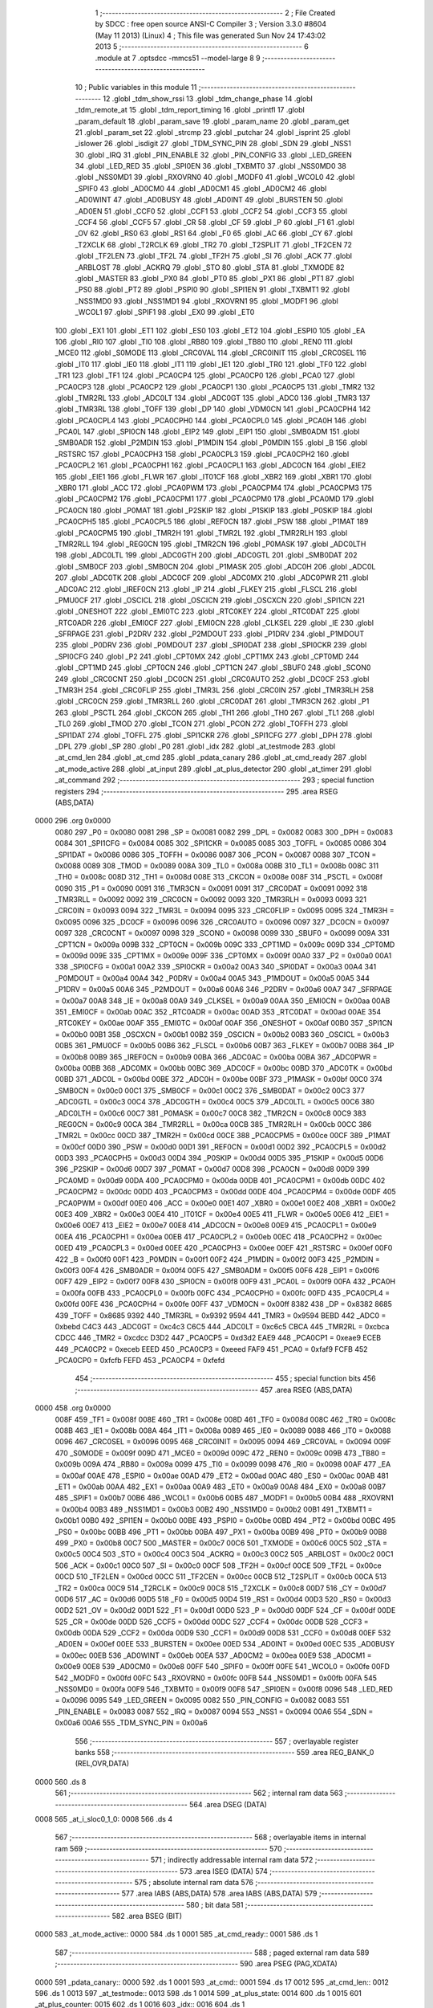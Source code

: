                               1 ;--------------------------------------------------------
                              2 ; File Created by SDCC : free open source ANSI-C Compiler
                              3 ; Version 3.3.0 #8604 (May 11 2013) (Linux)
                              4 ; This file was generated Sun Nov 24 17:43:02 2013
                              5 ;--------------------------------------------------------
                              6 	.module at
                              7 	.optsdcc -mmcs51 --model-large
                              8 	
                              9 ;--------------------------------------------------------
                             10 ; Public variables in this module
                             11 ;--------------------------------------------------------
                             12 	.globl _tdm_show_rssi
                             13 	.globl _tdm_change_phase
                             14 	.globl _tdm_remote_at
                             15 	.globl _tdm_report_timing
                             16 	.globl _printfl
                             17 	.globl _param_default
                             18 	.globl _param_save
                             19 	.globl _param_name
                             20 	.globl _param_get
                             21 	.globl _param_set
                             22 	.globl _strcmp
                             23 	.globl _putchar
                             24 	.globl _isprint
                             25 	.globl _islower
                             26 	.globl _isdigit
                             27 	.globl _TDM_SYNC_PIN
                             28 	.globl _SDN
                             29 	.globl _NSS1
                             30 	.globl _IRQ
                             31 	.globl _PIN_ENABLE
                             32 	.globl _PIN_CONFIG
                             33 	.globl _LED_GREEN
                             34 	.globl _LED_RED
                             35 	.globl _SPI0EN
                             36 	.globl _TXBMT0
                             37 	.globl _NSS0MD0
                             38 	.globl _NSS0MD1
                             39 	.globl _RXOVRN0
                             40 	.globl _MODF0
                             41 	.globl _WCOL0
                             42 	.globl _SPIF0
                             43 	.globl _AD0CM0
                             44 	.globl _AD0CM1
                             45 	.globl _AD0CM2
                             46 	.globl _AD0WINT
                             47 	.globl _AD0BUSY
                             48 	.globl _AD0INT
                             49 	.globl _BURSTEN
                             50 	.globl _AD0EN
                             51 	.globl _CCF0
                             52 	.globl _CCF1
                             53 	.globl _CCF2
                             54 	.globl _CCF3
                             55 	.globl _CCF4
                             56 	.globl _CCF5
                             57 	.globl _CR
                             58 	.globl _CF
                             59 	.globl _P
                             60 	.globl _F1
                             61 	.globl _OV
                             62 	.globl _RS0
                             63 	.globl _RS1
                             64 	.globl _F0
                             65 	.globl _AC
                             66 	.globl _CY
                             67 	.globl _T2XCLK
                             68 	.globl _T2RCLK
                             69 	.globl _TR2
                             70 	.globl _T2SPLIT
                             71 	.globl _TF2CEN
                             72 	.globl _TF2LEN
                             73 	.globl _TF2L
                             74 	.globl _TF2H
                             75 	.globl _SI
                             76 	.globl _ACK
                             77 	.globl _ARBLOST
                             78 	.globl _ACKRQ
                             79 	.globl _STO
                             80 	.globl _STA
                             81 	.globl _TXMODE
                             82 	.globl _MASTER
                             83 	.globl _PX0
                             84 	.globl _PT0
                             85 	.globl _PX1
                             86 	.globl _PT1
                             87 	.globl _PS0
                             88 	.globl _PT2
                             89 	.globl _PSPI0
                             90 	.globl _SPI1EN
                             91 	.globl _TXBMT1
                             92 	.globl _NSS1MD0
                             93 	.globl _NSS1MD1
                             94 	.globl _RXOVRN1
                             95 	.globl _MODF1
                             96 	.globl _WCOL1
                             97 	.globl _SPIF1
                             98 	.globl _EX0
                             99 	.globl _ET0
                            100 	.globl _EX1
                            101 	.globl _ET1
                            102 	.globl _ES0
                            103 	.globl _ET2
                            104 	.globl _ESPI0
                            105 	.globl _EA
                            106 	.globl _RI0
                            107 	.globl _TI0
                            108 	.globl _RB80
                            109 	.globl _TB80
                            110 	.globl _REN0
                            111 	.globl _MCE0
                            112 	.globl _S0MODE
                            113 	.globl _CRC0VAL
                            114 	.globl _CRC0INIT
                            115 	.globl _CRC0SEL
                            116 	.globl _IT0
                            117 	.globl _IE0
                            118 	.globl _IT1
                            119 	.globl _IE1
                            120 	.globl _TR0
                            121 	.globl _TF0
                            122 	.globl _TR1
                            123 	.globl _TF1
                            124 	.globl _PCA0CP4
                            125 	.globl _PCA0CP0
                            126 	.globl _PCA0
                            127 	.globl _PCA0CP3
                            128 	.globl _PCA0CP2
                            129 	.globl _PCA0CP1
                            130 	.globl _PCA0CP5
                            131 	.globl _TMR2
                            132 	.globl _TMR2RL
                            133 	.globl _ADC0LT
                            134 	.globl _ADC0GT
                            135 	.globl _ADC0
                            136 	.globl _TMR3
                            137 	.globl _TMR3RL
                            138 	.globl _TOFF
                            139 	.globl _DP
                            140 	.globl _VDM0CN
                            141 	.globl _PCA0CPH4
                            142 	.globl _PCA0CPL4
                            143 	.globl _PCA0CPH0
                            144 	.globl _PCA0CPL0
                            145 	.globl _PCA0H
                            146 	.globl _PCA0L
                            147 	.globl _SPI0CN
                            148 	.globl _EIP2
                            149 	.globl _EIP1
                            150 	.globl _SMB0ADM
                            151 	.globl _SMB0ADR
                            152 	.globl _P2MDIN
                            153 	.globl _P1MDIN
                            154 	.globl _P0MDIN
                            155 	.globl _B
                            156 	.globl _RSTSRC
                            157 	.globl _PCA0CPH3
                            158 	.globl _PCA0CPL3
                            159 	.globl _PCA0CPH2
                            160 	.globl _PCA0CPL2
                            161 	.globl _PCA0CPH1
                            162 	.globl _PCA0CPL1
                            163 	.globl _ADC0CN
                            164 	.globl _EIE2
                            165 	.globl _EIE1
                            166 	.globl _FLWR
                            167 	.globl _IT01CF
                            168 	.globl _XBR2
                            169 	.globl _XBR1
                            170 	.globl _XBR0
                            171 	.globl _ACC
                            172 	.globl _PCA0PWM
                            173 	.globl _PCA0CPM4
                            174 	.globl _PCA0CPM3
                            175 	.globl _PCA0CPM2
                            176 	.globl _PCA0CPM1
                            177 	.globl _PCA0CPM0
                            178 	.globl _PCA0MD
                            179 	.globl _PCA0CN
                            180 	.globl _P0MAT
                            181 	.globl _P2SKIP
                            182 	.globl _P1SKIP
                            183 	.globl _P0SKIP
                            184 	.globl _PCA0CPH5
                            185 	.globl _PCA0CPL5
                            186 	.globl _REF0CN
                            187 	.globl _PSW
                            188 	.globl _P1MAT
                            189 	.globl _PCA0CPM5
                            190 	.globl _TMR2H
                            191 	.globl _TMR2L
                            192 	.globl _TMR2RLH
                            193 	.globl _TMR2RLL
                            194 	.globl _REG0CN
                            195 	.globl _TMR2CN
                            196 	.globl _P0MASK
                            197 	.globl _ADC0LTH
                            198 	.globl _ADC0LTL
                            199 	.globl _ADC0GTH
                            200 	.globl _ADC0GTL
                            201 	.globl _SMB0DAT
                            202 	.globl _SMB0CF
                            203 	.globl _SMB0CN
                            204 	.globl _P1MASK
                            205 	.globl _ADC0H
                            206 	.globl _ADC0L
                            207 	.globl _ADC0TK
                            208 	.globl _ADC0CF
                            209 	.globl _ADC0MX
                            210 	.globl _ADC0PWR
                            211 	.globl _ADC0AC
                            212 	.globl _IREF0CN
                            213 	.globl _IP
                            214 	.globl _FLKEY
                            215 	.globl _FLSCL
                            216 	.globl _PMU0CF
                            217 	.globl _OSCICL
                            218 	.globl _OSCICN
                            219 	.globl _OSCXCN
                            220 	.globl _SPI1CN
                            221 	.globl _ONESHOT
                            222 	.globl _EMI0TC
                            223 	.globl _RTC0KEY
                            224 	.globl _RTC0DAT
                            225 	.globl _RTC0ADR
                            226 	.globl _EMI0CF
                            227 	.globl _EMI0CN
                            228 	.globl _CLKSEL
                            229 	.globl _IE
                            230 	.globl _SFRPAGE
                            231 	.globl _P2DRV
                            232 	.globl _P2MDOUT
                            233 	.globl _P1DRV
                            234 	.globl _P1MDOUT
                            235 	.globl _P0DRV
                            236 	.globl _P0MDOUT
                            237 	.globl _SPI0DAT
                            238 	.globl _SPI0CKR
                            239 	.globl _SPI0CFG
                            240 	.globl _P2
                            241 	.globl _CPT0MX
                            242 	.globl _CPT1MX
                            243 	.globl _CPT0MD
                            244 	.globl _CPT1MD
                            245 	.globl _CPT0CN
                            246 	.globl _CPT1CN
                            247 	.globl _SBUF0
                            248 	.globl _SCON0
                            249 	.globl _CRC0CNT
                            250 	.globl _DC0CN
                            251 	.globl _CRC0AUTO
                            252 	.globl _DC0CF
                            253 	.globl _TMR3H
                            254 	.globl _CRC0FLIP
                            255 	.globl _TMR3L
                            256 	.globl _CRC0IN
                            257 	.globl _TMR3RLH
                            258 	.globl _CRC0CN
                            259 	.globl _TMR3RLL
                            260 	.globl _CRC0DAT
                            261 	.globl _TMR3CN
                            262 	.globl _P1
                            263 	.globl _PSCTL
                            264 	.globl _CKCON
                            265 	.globl _TH1
                            266 	.globl _TH0
                            267 	.globl _TL1
                            268 	.globl _TL0
                            269 	.globl _TMOD
                            270 	.globl _TCON
                            271 	.globl _PCON
                            272 	.globl _TOFFH
                            273 	.globl _SPI1DAT
                            274 	.globl _TOFFL
                            275 	.globl _SPI1CKR
                            276 	.globl _SPI1CFG
                            277 	.globl _DPH
                            278 	.globl _DPL
                            279 	.globl _SP
                            280 	.globl _P0
                            281 	.globl _idx
                            282 	.globl _at_testmode
                            283 	.globl _at_cmd_len
                            284 	.globl _at_cmd
                            285 	.globl _pdata_canary
                            286 	.globl _at_cmd_ready
                            287 	.globl _at_mode_active
                            288 	.globl _at_input
                            289 	.globl _at_plus_detector
                            290 	.globl _at_timer
                            291 	.globl _at_command
                            292 ;--------------------------------------------------------
                            293 ; special function registers
                            294 ;--------------------------------------------------------
                            295 	.area RSEG    (ABS,DATA)
   0000                     296 	.org 0x0000
                     0080   297 _P0	=	0x0080
                     0081   298 _SP	=	0x0081
                     0082   299 _DPL	=	0x0082
                     0083   300 _DPH	=	0x0083
                     0084   301 _SPI1CFG	=	0x0084
                     0085   302 _SPI1CKR	=	0x0085
                     0085   303 _TOFFL	=	0x0085
                     0086   304 _SPI1DAT	=	0x0086
                     0086   305 _TOFFH	=	0x0086
                     0087   306 _PCON	=	0x0087
                     0088   307 _TCON	=	0x0088
                     0089   308 _TMOD	=	0x0089
                     008A   309 _TL0	=	0x008a
                     008B   310 _TL1	=	0x008b
                     008C   311 _TH0	=	0x008c
                     008D   312 _TH1	=	0x008d
                     008E   313 _CKCON	=	0x008e
                     008F   314 _PSCTL	=	0x008f
                     0090   315 _P1	=	0x0090
                     0091   316 _TMR3CN	=	0x0091
                     0091   317 _CRC0DAT	=	0x0091
                     0092   318 _TMR3RLL	=	0x0092
                     0092   319 _CRC0CN	=	0x0092
                     0093   320 _TMR3RLH	=	0x0093
                     0093   321 _CRC0IN	=	0x0093
                     0094   322 _TMR3L	=	0x0094
                     0095   323 _CRC0FLIP	=	0x0095
                     0095   324 _TMR3H	=	0x0095
                     0096   325 _DC0CF	=	0x0096
                     0096   326 _CRC0AUTO	=	0x0096
                     0097   327 _DC0CN	=	0x0097
                     0097   328 _CRC0CNT	=	0x0097
                     0098   329 _SCON0	=	0x0098
                     0099   330 _SBUF0	=	0x0099
                     009A   331 _CPT1CN	=	0x009a
                     009B   332 _CPT0CN	=	0x009b
                     009C   333 _CPT1MD	=	0x009c
                     009D   334 _CPT0MD	=	0x009d
                     009E   335 _CPT1MX	=	0x009e
                     009F   336 _CPT0MX	=	0x009f
                     00A0   337 _P2	=	0x00a0
                     00A1   338 _SPI0CFG	=	0x00a1
                     00A2   339 _SPI0CKR	=	0x00a2
                     00A3   340 _SPI0DAT	=	0x00a3
                     00A4   341 _P0MDOUT	=	0x00a4
                     00A4   342 _P0DRV	=	0x00a4
                     00A5   343 _P1MDOUT	=	0x00a5
                     00A5   344 _P1DRV	=	0x00a5
                     00A6   345 _P2MDOUT	=	0x00a6
                     00A6   346 _P2DRV	=	0x00a6
                     00A7   347 _SFRPAGE	=	0x00a7
                     00A8   348 _IE	=	0x00a8
                     00A9   349 _CLKSEL	=	0x00a9
                     00AA   350 _EMI0CN	=	0x00aa
                     00AB   351 _EMI0CF	=	0x00ab
                     00AC   352 _RTC0ADR	=	0x00ac
                     00AD   353 _RTC0DAT	=	0x00ad
                     00AE   354 _RTC0KEY	=	0x00ae
                     00AF   355 _EMI0TC	=	0x00af
                     00AF   356 _ONESHOT	=	0x00af
                     00B0   357 _SPI1CN	=	0x00b0
                     00B1   358 _OSCXCN	=	0x00b1
                     00B2   359 _OSCICN	=	0x00b2
                     00B3   360 _OSCICL	=	0x00b3
                     00B5   361 _PMU0CF	=	0x00b5
                     00B6   362 _FLSCL	=	0x00b6
                     00B7   363 _FLKEY	=	0x00b7
                     00B8   364 _IP	=	0x00b8
                     00B9   365 _IREF0CN	=	0x00b9
                     00BA   366 _ADC0AC	=	0x00ba
                     00BA   367 _ADC0PWR	=	0x00ba
                     00BB   368 _ADC0MX	=	0x00bb
                     00BC   369 _ADC0CF	=	0x00bc
                     00BD   370 _ADC0TK	=	0x00bd
                     00BD   371 _ADC0L	=	0x00bd
                     00BE   372 _ADC0H	=	0x00be
                     00BF   373 _P1MASK	=	0x00bf
                     00C0   374 _SMB0CN	=	0x00c0
                     00C1   375 _SMB0CF	=	0x00c1
                     00C2   376 _SMB0DAT	=	0x00c2
                     00C3   377 _ADC0GTL	=	0x00c3
                     00C4   378 _ADC0GTH	=	0x00c4
                     00C5   379 _ADC0LTL	=	0x00c5
                     00C6   380 _ADC0LTH	=	0x00c6
                     00C7   381 _P0MASK	=	0x00c7
                     00C8   382 _TMR2CN	=	0x00c8
                     00C9   383 _REG0CN	=	0x00c9
                     00CA   384 _TMR2RLL	=	0x00ca
                     00CB   385 _TMR2RLH	=	0x00cb
                     00CC   386 _TMR2L	=	0x00cc
                     00CD   387 _TMR2H	=	0x00cd
                     00CE   388 _PCA0CPM5	=	0x00ce
                     00CF   389 _P1MAT	=	0x00cf
                     00D0   390 _PSW	=	0x00d0
                     00D1   391 _REF0CN	=	0x00d1
                     00D2   392 _PCA0CPL5	=	0x00d2
                     00D3   393 _PCA0CPH5	=	0x00d3
                     00D4   394 _P0SKIP	=	0x00d4
                     00D5   395 _P1SKIP	=	0x00d5
                     00D6   396 _P2SKIP	=	0x00d6
                     00D7   397 _P0MAT	=	0x00d7
                     00D8   398 _PCA0CN	=	0x00d8
                     00D9   399 _PCA0MD	=	0x00d9
                     00DA   400 _PCA0CPM0	=	0x00da
                     00DB   401 _PCA0CPM1	=	0x00db
                     00DC   402 _PCA0CPM2	=	0x00dc
                     00DD   403 _PCA0CPM3	=	0x00dd
                     00DE   404 _PCA0CPM4	=	0x00de
                     00DF   405 _PCA0PWM	=	0x00df
                     00E0   406 _ACC	=	0x00e0
                     00E1   407 _XBR0	=	0x00e1
                     00E2   408 _XBR1	=	0x00e2
                     00E3   409 _XBR2	=	0x00e3
                     00E4   410 _IT01CF	=	0x00e4
                     00E5   411 _FLWR	=	0x00e5
                     00E6   412 _EIE1	=	0x00e6
                     00E7   413 _EIE2	=	0x00e7
                     00E8   414 _ADC0CN	=	0x00e8
                     00E9   415 _PCA0CPL1	=	0x00e9
                     00EA   416 _PCA0CPH1	=	0x00ea
                     00EB   417 _PCA0CPL2	=	0x00eb
                     00EC   418 _PCA0CPH2	=	0x00ec
                     00ED   419 _PCA0CPL3	=	0x00ed
                     00EE   420 _PCA0CPH3	=	0x00ee
                     00EF   421 _RSTSRC	=	0x00ef
                     00F0   422 _B	=	0x00f0
                     00F1   423 _P0MDIN	=	0x00f1
                     00F2   424 _P1MDIN	=	0x00f2
                     00F3   425 _P2MDIN	=	0x00f3
                     00F4   426 _SMB0ADR	=	0x00f4
                     00F5   427 _SMB0ADM	=	0x00f5
                     00F6   428 _EIP1	=	0x00f6
                     00F7   429 _EIP2	=	0x00f7
                     00F8   430 _SPI0CN	=	0x00f8
                     00F9   431 _PCA0L	=	0x00f9
                     00FA   432 _PCA0H	=	0x00fa
                     00FB   433 _PCA0CPL0	=	0x00fb
                     00FC   434 _PCA0CPH0	=	0x00fc
                     00FD   435 _PCA0CPL4	=	0x00fd
                     00FE   436 _PCA0CPH4	=	0x00fe
                     00FF   437 _VDM0CN	=	0x00ff
                     8382   438 _DP	=	0x8382
                     8685   439 _TOFF	=	0x8685
                     9392   440 _TMR3RL	=	0x9392
                     9594   441 _TMR3	=	0x9594
                     BEBD   442 _ADC0	=	0xbebd
                     C4C3   443 _ADC0GT	=	0xc4c3
                     C6C5   444 _ADC0LT	=	0xc6c5
                     CBCA   445 _TMR2RL	=	0xcbca
                     CDCC   446 _TMR2	=	0xcdcc
                     D3D2   447 _PCA0CP5	=	0xd3d2
                     EAE9   448 _PCA0CP1	=	0xeae9
                     ECEB   449 _PCA0CP2	=	0xeceb
                     EEED   450 _PCA0CP3	=	0xeeed
                     FAF9   451 _PCA0	=	0xfaf9
                     FCFB   452 _PCA0CP0	=	0xfcfb
                     FEFD   453 _PCA0CP4	=	0xfefd
                            454 ;--------------------------------------------------------
                            455 ; special function bits
                            456 ;--------------------------------------------------------
                            457 	.area RSEG    (ABS,DATA)
   0000                     458 	.org 0x0000
                     008F   459 _TF1	=	0x008f
                     008E   460 _TR1	=	0x008e
                     008D   461 _TF0	=	0x008d
                     008C   462 _TR0	=	0x008c
                     008B   463 _IE1	=	0x008b
                     008A   464 _IT1	=	0x008a
                     0089   465 _IE0	=	0x0089
                     0088   466 _IT0	=	0x0088
                     0096   467 _CRC0SEL	=	0x0096
                     0095   468 _CRC0INIT	=	0x0095
                     0094   469 _CRC0VAL	=	0x0094
                     009F   470 _S0MODE	=	0x009f
                     009D   471 _MCE0	=	0x009d
                     009C   472 _REN0	=	0x009c
                     009B   473 _TB80	=	0x009b
                     009A   474 _RB80	=	0x009a
                     0099   475 _TI0	=	0x0099
                     0098   476 _RI0	=	0x0098
                     00AF   477 _EA	=	0x00af
                     00AE   478 _ESPI0	=	0x00ae
                     00AD   479 _ET2	=	0x00ad
                     00AC   480 _ES0	=	0x00ac
                     00AB   481 _ET1	=	0x00ab
                     00AA   482 _EX1	=	0x00aa
                     00A9   483 _ET0	=	0x00a9
                     00A8   484 _EX0	=	0x00a8
                     00B7   485 _SPIF1	=	0x00b7
                     00B6   486 _WCOL1	=	0x00b6
                     00B5   487 _MODF1	=	0x00b5
                     00B4   488 _RXOVRN1	=	0x00b4
                     00B3   489 _NSS1MD1	=	0x00b3
                     00B2   490 _NSS1MD0	=	0x00b2
                     00B1   491 _TXBMT1	=	0x00b1
                     00B0   492 _SPI1EN	=	0x00b0
                     00BE   493 _PSPI0	=	0x00be
                     00BD   494 _PT2	=	0x00bd
                     00BC   495 _PS0	=	0x00bc
                     00BB   496 _PT1	=	0x00bb
                     00BA   497 _PX1	=	0x00ba
                     00B9   498 _PT0	=	0x00b9
                     00B8   499 _PX0	=	0x00b8
                     00C7   500 _MASTER	=	0x00c7
                     00C6   501 _TXMODE	=	0x00c6
                     00C5   502 _STA	=	0x00c5
                     00C4   503 _STO	=	0x00c4
                     00C3   504 _ACKRQ	=	0x00c3
                     00C2   505 _ARBLOST	=	0x00c2
                     00C1   506 _ACK	=	0x00c1
                     00C0   507 _SI	=	0x00c0
                     00CF   508 _TF2H	=	0x00cf
                     00CE   509 _TF2L	=	0x00ce
                     00CD   510 _TF2LEN	=	0x00cd
                     00CC   511 _TF2CEN	=	0x00cc
                     00CB   512 _T2SPLIT	=	0x00cb
                     00CA   513 _TR2	=	0x00ca
                     00C9   514 _T2RCLK	=	0x00c9
                     00C8   515 _T2XCLK	=	0x00c8
                     00D7   516 _CY	=	0x00d7
                     00D6   517 _AC	=	0x00d6
                     00D5   518 _F0	=	0x00d5
                     00D4   519 _RS1	=	0x00d4
                     00D3   520 _RS0	=	0x00d3
                     00D2   521 _OV	=	0x00d2
                     00D1   522 _F1	=	0x00d1
                     00D0   523 _P	=	0x00d0
                     00DF   524 _CF	=	0x00df
                     00DE   525 _CR	=	0x00de
                     00DD   526 _CCF5	=	0x00dd
                     00DC   527 _CCF4	=	0x00dc
                     00DB   528 _CCF3	=	0x00db
                     00DA   529 _CCF2	=	0x00da
                     00D9   530 _CCF1	=	0x00d9
                     00D8   531 _CCF0	=	0x00d8
                     00EF   532 _AD0EN	=	0x00ef
                     00EE   533 _BURSTEN	=	0x00ee
                     00ED   534 _AD0INT	=	0x00ed
                     00EC   535 _AD0BUSY	=	0x00ec
                     00EB   536 _AD0WINT	=	0x00eb
                     00EA   537 _AD0CM2	=	0x00ea
                     00E9   538 _AD0CM1	=	0x00e9
                     00E8   539 _AD0CM0	=	0x00e8
                     00FF   540 _SPIF0	=	0x00ff
                     00FE   541 _WCOL0	=	0x00fe
                     00FD   542 _MODF0	=	0x00fd
                     00FC   543 _RXOVRN0	=	0x00fc
                     00FB   544 _NSS0MD1	=	0x00fb
                     00FA   545 _NSS0MD0	=	0x00fa
                     00F9   546 _TXBMT0	=	0x00f9
                     00F8   547 _SPI0EN	=	0x00f8
                     0096   548 _LED_RED	=	0x0096
                     0095   549 _LED_GREEN	=	0x0095
                     0082   550 _PIN_CONFIG	=	0x0082
                     0083   551 _PIN_ENABLE	=	0x0083
                     0087   552 _IRQ	=	0x0087
                     0094   553 _NSS1	=	0x0094
                     00A6   554 _SDN	=	0x00a6
                     00A6   555 _TDM_SYNC_PIN	=	0x00a6
                            556 ;--------------------------------------------------------
                            557 ; overlayable register banks
                            558 ;--------------------------------------------------------
                            559 	.area REG_BANK_0	(REL,OVR,DATA)
   0000                     560 	.ds 8
                            561 ;--------------------------------------------------------
                            562 ; internal ram data
                            563 ;--------------------------------------------------------
                            564 	.area DSEG    (DATA)
   0008                     565 _at_i_sloc0_1_0:
   0008                     566 	.ds 4
                            567 ;--------------------------------------------------------
                            568 ; overlayable items in internal ram 
                            569 ;--------------------------------------------------------
                            570 ;--------------------------------------------------------
                            571 ; indirectly addressable internal ram data
                            572 ;--------------------------------------------------------
                            573 	.area ISEG    (DATA)
                            574 ;--------------------------------------------------------
                            575 ; absolute internal ram data
                            576 ;--------------------------------------------------------
                            577 	.area IABS    (ABS,DATA)
                            578 	.area IABS    (ABS,DATA)
                            579 ;--------------------------------------------------------
                            580 ; bit data
                            581 ;--------------------------------------------------------
                            582 	.area BSEG    (BIT)
   0000                     583 _at_mode_active::
   0000                     584 	.ds 1
   0001                     585 _at_cmd_ready::
   0001                     586 	.ds 1
                            587 ;--------------------------------------------------------
                            588 ; paged external ram data
                            589 ;--------------------------------------------------------
                            590 	.area PSEG    (PAG,XDATA)
   0000                     591 _pdata_canary::
   0000                     592 	.ds 1
   0001                     593 _at_cmd::
   0001                     594 	.ds 17
   0012                     595 _at_cmd_len::
   0012                     596 	.ds 1
   0013                     597 _at_testmode::
   0013                     598 	.ds 1
   0014                     599 _at_plus_state:
   0014                     600 	.ds 1
   0015                     601 _at_plus_counter:
   0015                     602 	.ds 1
   0016                     603 _idx::
   0016                     604 	.ds 1
                            605 ;--------------------------------------------------------
                            606 ; external ram data
                            607 ;--------------------------------------------------------
                            608 	.area XSEG    (XDATA)
   00EC                     609 _at_ampersand_x_3_168:
   00EC                     610 	.ds 1
                            611 ;--------------------------------------------------------
                            612 ; absolute external ram data
                            613 ;--------------------------------------------------------
                            614 	.area XABS    (ABS,XDATA)
                            615 ;--------------------------------------------------------
                            616 ; external initialized ram data
                            617 ;--------------------------------------------------------
                            618 	.area XISEG   (XDATA)
                            619 	.area HOME    (CODE)
                            620 	.area GSINIT0 (CODE)
                            621 	.area GSINIT1 (CODE)
                            622 	.area GSINIT2 (CODE)
                            623 	.area GSINIT3 (CODE)
                            624 	.area GSINIT4 (CODE)
                            625 	.area GSINIT5 (CODE)
                            626 	.area GSINIT  (CODE)
                            627 	.area GSFINAL (CODE)
                            628 	.area CSEG    (CODE)
                            629 ;--------------------------------------------------------
                            630 ; global & static initialisations
                            631 ;--------------------------------------------------------
                            632 	.area HOME    (CODE)
                            633 	.area GSINIT  (CODE)
                            634 	.area GSFINAL (CODE)
                            635 	.area GSINIT  (CODE)
                            636 ;	radio/at.c:42: __pdata uint8_t pdata_canary = 0x41;
   04D2 78 00         [12]  637 	mov	r0,#_pdata_canary
   04D4 74 41         [12]  638 	mov	a,#0x41
   04D6 F2            [24]  639 	movx	@r0,a
                            640 ;	radio/at.c:133: static __pdata uint8_t	at_plus_counter = ATP_COUNT_1S;
   04D7 78 15         [12]  641 	mov	r0,#_at_plus_counter
   04D9 74 64         [12]  642 	mov	a,#0x64
   04DB F2            [24]  643 	movx	@r0,a
                            644 ;--------------------------------------------------------
                            645 ; Home
                            646 ;--------------------------------------------------------
                            647 	.area HOME    (CODE)
                            648 	.area HOME    (CODE)
                            649 ;--------------------------------------------------------
                            650 ; code
                            651 ;--------------------------------------------------------
                            652 	.area CSEG    (CODE)
                            653 ;------------------------------------------------------------
                            654 ;Allocation info for local variables in function 'at_input'
                            655 ;------------------------------------------------------------
                            656 ;c                         Allocated to registers r7 
                            657 ;------------------------------------------------------------
                            658 ;	radio/at.c:66: at_input(register uint8_t c)
                            659 ;	-----------------------------------------
                            660 ;	 function at_input
                            661 ;	-----------------------------------------
   04F9                     662 _at_input:
                     0007   663 	ar7 = 0x07
                     0006   664 	ar6 = 0x06
                     0005   665 	ar5 = 0x05
                     0004   666 	ar4 = 0x04
                     0003   667 	ar3 = 0x03
                     0002   668 	ar2 = 0x02
                     0001   669 	ar1 = 0x01
                     0000   670 	ar0 = 0x00
   04F9 AF 82         [24]  671 	mov	r7,dpl
                            672 ;	radio/at.c:69: switch (c) {
   04FB 8F 06         [24]  673 	mov	ar6,r7
   04FD BE 08 02      [24]  674 	cjne	r6,#0x08,00137$
   0500 80 1B         [24]  675 	sjmp	00103$
   0502                     676 00137$:
   0502 BE 0D 02      [24]  677 	cjne	r6,#0x0D,00138$
   0505 80 05         [24]  678 	sjmp	00101$
   0507                     679 00138$:
                            680 ;	radio/at.c:71: case '\r':
   0507 BE 7F 30      [24]  681 	cjne	r6,#0x7F,00106$
   050A 80 11         [24]  682 	sjmp	00103$
   050C                     683 00101$:
                            684 ;	radio/at.c:72: putchar('\n');
   050C 75 82 0A      [24]  685 	mov	dpl,#0x0A
   050F 12 44 D9      [24]  686 	lcall	_putchar
                            687 ;	radio/at.c:73: at_cmd[at_cmd_len] = 0;
   0512 78 12         [12]  688 	mov	r0,#_at_cmd_len
   0514 E2            [24]  689 	movx	a,@r0
   0515 24 01         [12]  690 	add	a,#_at_cmd
   0517 F8            [12]  691 	mov	r0,a
   0518 E4            [12]  692 	clr	a
   0519 F2            [24]  693 	movx	@r0,a
                            694 ;	radio/at.c:74: at_cmd_ready = true;
   051A D2 01         [12]  695 	setb	_at_cmd_ready
                            696 ;	radio/at.c:75: break;
                            697 ;	radio/at.c:80: case '\x7f':
   051C 22            [24]  698 	ret
   051D                     699 00103$:
                            700 ;	radio/at.c:81: if (at_cmd_len > 0) {
   051D 78 12         [12]  701 	mov	r0,#_at_cmd_len
   051F E2            [24]  702 	movx	a,@r0
   0520 60 64         [24]  703 	jz	00112$
                            704 ;	radio/at.c:82: putchar('\b');
   0522 75 82 08      [24]  705 	mov	dpl,#0x08
   0525 12 44 D9      [24]  706 	lcall	_putchar
                            707 ;	radio/at.c:83: putchar(' ');
   0528 75 82 20      [24]  708 	mov	dpl,#0x20
   052B 12 44 D9      [24]  709 	lcall	_putchar
                            710 ;	radio/at.c:84: putchar('\b');
   052E 75 82 08      [24]  711 	mov	dpl,#0x08
   0531 12 44 D9      [24]  712 	lcall	_putchar
                            713 ;	radio/at.c:85: at_cmd_len--;
   0534 78 12         [12]  714 	mov	r0,#_at_cmd_len
   0536 E2            [24]  715 	movx	a,@r0
   0537 14            [12]  716 	dec	a
   0538 F2            [24]  717 	movx	@r0,a
                            718 ;	radio/at.c:87: break;
                            719 ;	radio/at.c:90: default:
   0539 22            [24]  720 	ret
   053A                     721 00106$:
                            722 ;	radio/at.c:91: if (at_cmd_len < AT_CMD_MAXLEN) {
   053A 78 12         [12]  723 	mov	r0,#_at_cmd_len
   053C E2            [24]  724 	movx	a,@r0
   053D B4 10 00      [24]  725 	cjne	a,#0x10,00141$
   0540                     726 00141$:
   0540 50 3E         [24]  727 	jnc	00110$
                            728 ;	radio/at.c:92: if (isprint(c)) {
   0542 8F 82         [24]  729 	mov	dpl,r7
   0544 C0 07         [24]  730 	push	ar7
   0546 C0 06         [24]  731 	push	ar6
   0548 12 62 F9      [24]  732 	lcall	_isprint
   054B E5 82         [12]  733 	mov	a,dpl
   054D D0 06         [24]  734 	pop	ar6
   054F D0 07         [24]  735 	pop	ar7
   0551 60 33         [24]  736 	jz	00112$
                            737 ;	radio/at.c:93: c = toupper(c);
   0553 8F 82         [24]  738 	mov	dpl,r7
   0555 C0 07         [24]  739 	push	ar7
   0557 C0 06         [24]  740 	push	ar6
   0559 12 62 93      [24]  741 	lcall	_islower
   055C E5 82         [12]  742 	mov	a,dpl
   055E D0 06         [24]  743 	pop	ar6
   0560 D0 07         [24]  744 	pop	ar7
   0562 60 05         [24]  745 	jz	00114$
   0564 53 06 DF      [24]  746 	anl	ar6,#0xDF
   0567 80 02         [24]  747 	sjmp	00115$
   0569                     748 00114$:
   0569 8F 06         [24]  749 	mov	ar6,r7
   056B                     750 00115$:
   056B 8E 07         [24]  751 	mov	ar7,r6
                            752 ;	radio/at.c:94: at_cmd[at_cmd_len++] = c;
   056D 78 12         [12]  753 	mov	r0,#_at_cmd_len
   056F E2            [24]  754 	movx	a,@r0
   0570 FE            [12]  755 	mov	r6,a
   0571 78 12         [12]  756 	mov	r0,#_at_cmd_len
   0573 04            [12]  757 	inc	a
   0574 F2            [24]  758 	movx	@r0,a
   0575 EE            [12]  759 	mov	a,r6
   0576 24 01         [12]  760 	add	a,#_at_cmd
   0578 F8            [12]  761 	mov	r0,a
   0579 EF            [12]  762 	mov	a,r7
   057A F2            [24]  763 	movx	@r0,a
                            764 ;	radio/at.c:95: putchar(c);
   057B 8F 82         [24]  765 	mov	dpl,r7
                            766 ;	radio/at.c:97: break;
   057D 02 44 D9      [24]  767 	ljmp	_putchar
   0580                     768 00110$:
                            769 ;	radio/at.c:105: at_mode_active = 0;
   0580 C2 00         [12]  770 	clr	_at_mode_active
                            771 ;	radio/at.c:106: at_cmd_len = 0;
   0582 78 12         [12]  772 	mov	r0,#_at_cmd_len
   0584 E4            [12]  773 	clr	a
   0585 F2            [24]  774 	movx	@r0,a
                            775 ;	radio/at.c:108: }
   0586                     776 00112$:
   0586 22            [24]  777 	ret
                            778 ;------------------------------------------------------------
                            779 ;Allocation info for local variables in function 'at_plus_detector'
                            780 ;------------------------------------------------------------
                            781 ;c                         Allocated to registers r7 
                            782 ;------------------------------------------------------------
                            783 ;	radio/at.c:138: at_plus_detector(register uint8_t c)
                            784 ;	-----------------------------------------
                            785 ;	 function at_plus_detector
                            786 ;	-----------------------------------------
   0587                     787 _at_plus_detector:
   0587 AF 82         [24]  788 	mov	r7,dpl
                            789 ;	radio/at.c:144: if (c != (uint8_t)'+')
   0589 BF 2B 02      [24]  790 	cjne	r7,#0x2B,00118$
   058C 80 04         [24]  791 	sjmp	00102$
   058E                     792 00118$:
                            793 ;	radio/at.c:145: at_plus_state = ATP_WAIT_FOR_IDLE;
   058E 78 14         [12]  794 	mov	r0,#_at_plus_state
   0590 E4            [12]  795 	clr	a
   0591 F2            [24]  796 	movx	@r0,a
   0592                     797 00102$:
                            798 ;	radio/at.c:149: switch (at_plus_state) {
   0592 78 14         [12]  799 	mov	r0,#_at_plus_state
   0594 C3            [12]  800 	clr	c
   0595 E2            [24]  801 	movx	a,@r0
   0596 F5 F0         [12]  802 	mov	b,a
   0598 74 04         [12]  803 	mov	a,#0x04
   059A 95 F0         [12]  804 	subb	a,b
   059C 40 2C         [24]  805 	jc	00106$
   059E 78 14         [12]  806 	mov	r0,#_at_plus_state
   05A0 E2            [24]  807 	movx	a,@r0
   05A1 75 F0 03      [24]  808 	mov	b,#0x03
   05A4 A4            [48]  809 	mul	ab
   05A5 90 05 A9      [24]  810 	mov	dptr,#00120$
   05A8 73            [24]  811 	jmp	@a+dptr
   05A9                     812 00120$:
   05A9 02 05 CE      [24]  813 	ljmp	00107$
   05AC 02 05 B8      [24]  814 	ljmp	00103$
   05AF 02 05 B8      [24]  815 	ljmp	00104$
   05B2 02 05 BF      [24]  816 	ljmp	00105$
   05B5 02 05 CE      [24]  817 	ljmp	00108$
                            818 ;	radio/at.c:151: case ATP_WAIT_FOR_PLUS1:
   05B8                     819 00103$:
                            820 ;	radio/at.c:152: case ATP_WAIT_FOR_PLUS2:
   05B8                     821 00104$:
                            822 ;	radio/at.c:153: at_plus_state++;
   05B8 78 14         [12]  823 	mov	r0,#_at_plus_state
   05BA E2            [24]  824 	movx	a,@r0
   05BB 24 01         [12]  825 	add	a,#0x01
   05BD F2            [24]  826 	movx	@r0,a
                            827 ;	radio/at.c:154: break;
                            828 ;	radio/at.c:156: case ATP_WAIT_FOR_PLUS3:
   05BE 22            [24]  829 	ret
   05BF                     830 00105$:
                            831 ;	radio/at.c:157: at_plus_state = ATP_WAIT_FOR_ENABLE;
   05BF 78 14         [12]  832 	mov	r0,#_at_plus_state
   05C1 74 04         [12]  833 	mov	a,#0x04
   05C3 F2            [24]  834 	movx	@r0,a
                            835 ;	radio/at.c:158: at_plus_counter = ATP_COUNT_1S;
   05C4 78 15         [12]  836 	mov	r0,#_at_plus_counter
   05C6 74 64         [12]  837 	mov	a,#0x64
   05C8 F2            [24]  838 	movx	@r0,a
                            839 ;	radio/at.c:159: break;
                            840 ;	radio/at.c:161: default:
   05C9 22            [24]  841 	ret
   05CA                     842 00106$:
                            843 ;	radio/at.c:162: at_plus_state = ATP_WAIT_FOR_IDLE;
   05CA 78 14         [12]  844 	mov	r0,#_at_plus_state
   05CC E4            [12]  845 	clr	a
   05CD F2            [24]  846 	movx	@r0,a
                            847 ;	radio/at.c:164: case ATP_WAIT_FOR_IDLE:
   05CE                     848 00107$:
                            849 ;	radio/at.c:165: case ATP_WAIT_FOR_ENABLE:
   05CE                     850 00108$:
                            851 ;	radio/at.c:166: at_plus_counter = ATP_COUNT_1S;
   05CE 78 15         [12]  852 	mov	r0,#_at_plus_counter
   05D0 74 64         [12]  853 	mov	a,#0x64
   05D2 F2            [24]  854 	movx	@r0,a
                            855 ;	radio/at.c:168: }
   05D3 22            [24]  856 	ret
                            857 ;------------------------------------------------------------
                            858 ;Allocation info for local variables in function 'at_timer'
                            859 ;------------------------------------------------------------
                            860 ;	radio/at.c:175: at_timer(void)
                            861 ;	-----------------------------------------
                            862 ;	 function at_timer
                            863 ;	-----------------------------------------
   05D4                     864 _at_timer:
                            865 ;	radio/at.c:178: if (at_plus_counter > 0) {
   05D4 78 15         [12]  866 	mov	r0,#_at_plus_counter
   05D6 E2            [24]  867 	movx	a,@r0
   05D7 60 38         [24]  868 	jz	00109$
                            869 ;	radio/at.c:181: if (--at_plus_counter == 0) {
   05D9 78 15         [12]  870 	mov	r0,#_at_plus_counter
   05DB E2            [24]  871 	movx	a,@r0
   05DC 14            [12]  872 	dec	a
   05DD F2            [24]  873 	movx	@r0,a
   05DE 78 15         [12]  874 	mov	r0,#_at_plus_counter
   05E0 E2            [24]  875 	movx	a,@r0
   05E1 70 2E         [24]  876 	jnz	00109$
                            877 ;	radio/at.c:184: switch (at_plus_state) {
   05E3 78 14         [12]  878 	mov	r0,#_at_plus_state
   05E5 E2            [24]  879 	movx	a,@r0
   05E6 60 08         [24]  880 	jz	00101$
   05E8 78 14         [12]  881 	mov	r0,#_at_plus_state
   05EA E2            [24]  882 	movx	a,@r0
                            883 ;	radio/at.c:185: case ATP_WAIT_FOR_IDLE:
   05EB B4 04 23      [24]  884 	cjne	a,#0x04,00109$
   05EE 80 06         [24]  885 	sjmp	00102$
   05F0                     886 00101$:
                            887 ;	radio/at.c:186: at_plus_state = ATP_WAIT_FOR_PLUS1;
   05F0 78 14         [12]  888 	mov	r0,#_at_plus_state
   05F2 74 01         [12]  889 	mov	a,#0x01
   05F4 F2            [24]  890 	movx	@r0,a
                            891 ;	radio/at.c:187: break;
                            892 ;	radio/at.c:189: case ATP_WAIT_FOR_ENABLE:
   05F5 22            [24]  893 	ret
   05F6                     894 00102$:
                            895 ;	radio/at.c:190: at_mode_active = true;
   05F6 D2 00         [12]  896 	setb	_at_mode_active
                            897 ;	radio/at.c:191: at_plus_state = ATP_WAIT_FOR_IDLE;
   05F8 78 14         [12]  898 	mov	r0,#_at_plus_state
   05FA E4            [12]  899 	clr	a
   05FB F2            [24]  900 	movx	@r0,a
                            901 ;	radio/at.c:194: at_cmd[0] = 'A';
   05FC 78 01         [12]  902 	mov	r0,#_at_cmd
   05FE 74 41         [12]  903 	mov	a,#0x41
   0600 F2            [24]  904 	movx	@r0,a
                            905 ;	radio/at.c:195: at_cmd[1] = 'T';
   0601 78 02         [12]  906 	mov	r0,#(_at_cmd + 0x0001)
   0603 74 54         [12]  907 	mov	a,#0x54
   0605 F2            [24]  908 	movx	@r0,a
                            909 ;	radio/at.c:196: at_cmd[2] = '\0';
   0606 78 03         [12]  910 	mov	r0,#(_at_cmd + 0x0002)
   0608 E4            [12]  911 	clr	a
   0609 F2            [24]  912 	movx	@r0,a
                            913 ;	radio/at.c:197: at_cmd_len = 2;
   060A 78 12         [12]  914 	mov	r0,#_at_cmd_len
   060C 74 02         [12]  915 	mov	a,#0x02
   060E F2            [24]  916 	movx	@r0,a
                            917 ;	radio/at.c:198: at_cmd_ready = true;
   060F D2 01         [12]  918 	setb	_at_cmd_ready
                            919 ;	radio/at.c:202: }
   0611                     920 00109$:
   0611 22            [24]  921 	ret
                            922 ;------------------------------------------------------------
                            923 ;Allocation info for local variables in function 'at_command'
                            924 ;------------------------------------------------------------
                            925 ;	radio/at.c:209: at_command(void)
                            926 ;	-----------------------------------------
                            927 ;	 function at_command
                            928 ;	-----------------------------------------
   0612                     929 _at_command:
                            930 ;	radio/at.c:212: if (at_cmd_ready) {
   0612 20 01 01      [24]  931 	jb	_at_cmd_ready,00170$
   0615 22            [24]  932 	ret
   0616                     933 00170$:
                            934 ;	radio/at.c:213: if ((at_cmd_len >= 2) && (at_cmd[0] == 'R') && (at_cmd[1] == 'T')) {
   0616 78 12         [12]  935 	mov	r0,#_at_cmd_len
   0618 E2            [24]  936 	movx	a,@r0
   0619 B4 02 00      [24]  937 	cjne	a,#0x02,00171$
   061C                     938 00171$:
   061C E4            [12]  939 	clr	a
   061D 33            [12]  940 	rlc	a
   061E FF            [12]  941 	mov	r7,a
   061F 70 18         [24]  942 	jnz	00102$
   0621 78 01         [12]  943 	mov	r0,#_at_cmd
   0623 E2            [24]  944 	movx	a,@r0
   0624 FE            [12]  945 	mov	r6,a
   0625 BE 52 11      [24]  946 	cjne	r6,#0x52,00102$
   0628 78 02         [12]  947 	mov	r0,#(_at_cmd + 0x0001)
   062A E2            [24]  948 	movx	a,@r0
   062B FE            [12]  949 	mov	r6,a
   062C BE 54 0A      [24]  950 	cjne	r6,#0x54,00102$
                            951 ;	radio/at.c:216: tdm_remote_at();
   062F 12 4C 66      [24]  952 	lcall	_tdm_remote_at
                            953 ;	radio/at.c:217: at_cmd_len = 0;
   0632 78 12         [12]  954 	mov	r0,#_at_cmd_len
   0634 E4            [12]  955 	clr	a
   0635 F2            [24]  956 	movx	@r0,a
                            957 ;	radio/at.c:218: at_cmd_ready = false;
   0636 C2 01         [12]  958 	clr	_at_cmd_ready
                            959 ;	radio/at.c:219: return;
   0638 22            [24]  960 	ret
   0639                     961 00102$:
                            962 ;	radio/at.c:222: if ((at_cmd_len >= 2) && (at_cmd[0] == 'A') && (at_cmd[1] == 'T')) {
   0639 EF            [12]  963 	mov	a,r7
   063A 70 5C         [24]  964 	jnz	00116$
   063C 78 01         [12]  965 	mov	r0,#_at_cmd
   063E E2            [24]  966 	movx	a,@r0
   063F FF            [12]  967 	mov	r7,a
   0640 BF 41 55      [24]  968 	cjne	r7,#0x41,00116$
   0643 78 02         [12]  969 	mov	r0,#(_at_cmd + 0x0001)
   0645 E2            [24]  970 	movx	a,@r0
   0646 FF            [12]  971 	mov	r7,a
   0647 BF 54 4E      [24]  972 	cjne	r7,#0x54,00116$
                            973 ;	radio/at.c:225: switch (at_cmd[2]) {
   064A 78 03         [12]  974 	mov	r0,#(_at_cmd + 0x0002)
   064C E2            [24]  975 	movx	a,@r0
   064D FF            [12]  976 	mov	r7,a
   064E 60 1E         [24]  977 	jz	00105$
   0650 BF 26 02      [24]  978 	cjne	r7,#0x26,00183$
   0653 80 1E         [24]  979 	sjmp	00106$
   0655                     980 00183$:
   0655 BF 2B 02      [24]  981 	cjne	r7,#0x2B,00184$
   0658 80 1E         [24]  982 	sjmp	00107$
   065A                     983 00184$:
   065A BF 49 02      [24]  984 	cjne	r7,#0x49,00185$
   065D 80 1E         [24]  985 	sjmp	00108$
   065F                     986 00185$:
   065F BF 4F 02      [24]  987 	cjne	r7,#0x4F,00186$
   0662 80 1E         [24]  988 	sjmp	00109$
   0664                     989 00186$:
   0664 BF 53 02      [24]  990 	cjne	r7,#0x53,00187$
   0667 80 22         [24]  991 	sjmp	00110$
   0669                     992 00187$:
                            993 ;	radio/at.c:226: case '\0':		// no command -> OK
   0669 BF 5A 29      [24]  994 	cjne	r7,#0x5A,00113$
   066C 80 22         [24]  995 	sjmp	00111$
   066E                     996 00105$:
                            997 ;	radio/at.c:227: at_ok();
   066E 12 06 9F      [24]  998 	lcall	_at_ok
                            999 ;	radio/at.c:228: break;
                           1000 ;	radio/at.c:229: case '&':
   0671 80 25         [24] 1001 	sjmp	00116$
   0673                    1002 00106$:
                           1003 ;	radio/at.c:230: at_ampersand();
   0673 12 09 50      [24] 1004 	lcall	_at_ampersand
                           1005 ;	radio/at.c:231: break;
                           1006 ;	radio/at.c:232: case '+':
   0676 80 20         [24] 1007 	sjmp	00116$
   0678                    1008 00107$:
                           1009 ;	radio/at.c:233: at_plus();
   0678 12 0A 27      [24] 1010 	lcall	_at_plus
                           1011 ;	radio/at.c:234: break;
                           1012 ;	radio/at.c:235: case 'I':
   067B 80 1B         [24] 1013 	sjmp	00116$
   067D                    1014 00108$:
                           1015 ;	radio/at.c:236: at_i();
   067D 12 07 93      [24] 1016 	lcall	_at_i
                           1017 ;	radio/at.c:237: break;
                           1018 ;	radio/at.c:238: case 'O':		// O -> go online (exit command mode)
   0680 80 16         [24] 1019 	sjmp	00116$
   0682                    1020 00109$:
                           1021 ;	radio/at.c:239: at_plus_counter = ATP_COUNT_1S;
   0682 78 15         [12] 1022 	mov	r0,#_at_plus_counter
   0684 74 64         [12] 1023 	mov	a,#0x64
   0686 F2            [24] 1024 	movx	@r0,a
                           1025 ;	radio/at.c:240: at_mode_active = 0;
   0687 C2 00         [12] 1026 	clr	_at_mode_active
                           1027 ;	radio/at.c:241: break;
                           1028 ;	radio/at.c:242: case 'S':
   0689 80 0D         [24] 1029 	sjmp	00116$
   068B                    1030 00110$:
                           1031 ;	radio/at.c:243: at_s();
   068B 12 08 CE      [24] 1032 	lcall	_at_s
                           1033 ;	radio/at.c:244: break;
                           1034 ;	radio/at.c:246: case 'Z':
   068E 80 08         [24] 1035 	sjmp	00116$
   0690                    1036 00111$:
                           1037 ;	radio/at.c:248: RSTSRC |= (1 << 4);
   0690 43 EF 10      [24] 1038 	orl	_RSTSRC,#0x10
   0693                    1039 00122$:
                           1040 ;	radio/at.c:252: default:
   0693 80 FE         [24] 1041 	sjmp	00122$
   0695                    1042 00113$:
                           1043 ;	radio/at.c:253: at_error();
   0695 12 06 C1      [24] 1044 	lcall	_at_error
                           1045 ;	radio/at.c:254: }
   0698                    1046 00116$:
                           1047 ;	radio/at.c:258: at_cmd_len = 0;
   0698 78 12         [12] 1048 	mov	r0,#_at_cmd_len
   069A E4            [12] 1049 	clr	a
   069B F2            [24] 1050 	movx	@r0,a
                           1051 ;	radio/at.c:259: at_cmd_ready = false;
   069C C2 01         [12] 1052 	clr	_at_cmd_ready
   069E 22            [24] 1053 	ret
                           1054 ;------------------------------------------------------------
                           1055 ;Allocation info for local variables in function 'at_ok'
                           1056 ;------------------------------------------------------------
                           1057 ;	radio/at.c:264: at_ok(void)
                           1058 ;	-----------------------------------------
                           1059 ;	 function at_ok
                           1060 ;	-----------------------------------------
   069F                    1061 _at_ok:
                           1062 ;	radio/at.c:266: printf("%s\n", "OK");
   069F 74 E8         [12] 1063 	mov	a,#__str_1
   06A1 C0 E0         [24] 1064 	push	acc
   06A3 74 65         [12] 1065 	mov	a,#(__str_1 >> 8)
   06A5 C0 E0         [24] 1066 	push	acc
   06A7 74 80         [12] 1067 	mov	a,#0x80
   06A9 C0 E0         [24] 1068 	push	acc
   06AB 74 E4         [12] 1069 	mov	a,#__str_0
   06AD C0 E0         [24] 1070 	push	acc
   06AF 74 65         [12] 1071 	mov	a,#(__str_0 >> 8)
   06B1 C0 E0         [24] 1072 	push	acc
   06B3 74 80         [12] 1073 	mov	a,#0x80
   06B5 C0 E0         [24] 1074 	push	acc
   06B7 12 2D B6      [24] 1075 	lcall	_printfl
   06BA E5 81         [12] 1076 	mov	a,sp
   06BC 24 FA         [12] 1077 	add	a,#0xfa
   06BE F5 81         [12] 1078 	mov	sp,a
   06C0 22            [24] 1079 	ret
                           1080 ;------------------------------------------------------------
                           1081 ;Allocation info for local variables in function 'at_error'
                           1082 ;------------------------------------------------------------
                           1083 ;	radio/at.c:270: at_error(void)
                           1084 ;	-----------------------------------------
                           1085 ;	 function at_error
                           1086 ;	-----------------------------------------
   06C1                    1087 _at_error:
                           1088 ;	radio/at.c:272: printf("%s\n", "ERROR");
   06C1 74 EB         [12] 1089 	mov	a,#__str_2
   06C3 C0 E0         [24] 1090 	push	acc
   06C5 74 65         [12] 1091 	mov	a,#(__str_2 >> 8)
   06C7 C0 E0         [24] 1092 	push	acc
   06C9 74 80         [12] 1093 	mov	a,#0x80
   06CB C0 E0         [24] 1094 	push	acc
   06CD 74 E4         [12] 1095 	mov	a,#__str_0
   06CF C0 E0         [24] 1096 	push	acc
   06D1 74 65         [12] 1097 	mov	a,#(__str_0 >> 8)
   06D3 C0 E0         [24] 1098 	push	acc
   06D5 74 80         [12] 1099 	mov	a,#0x80
   06D7 C0 E0         [24] 1100 	push	acc
   06D9 12 2D B6      [24] 1101 	lcall	_printfl
   06DC E5 81         [12] 1102 	mov	a,sp
   06DE 24 FA         [12] 1103 	add	a,#0xfa
   06E0 F5 81         [12] 1104 	mov	sp,a
   06E2 22            [24] 1105 	ret
                           1106 ;------------------------------------------------------------
                           1107 ;Allocation info for local variables in function 'at_parse_number'
                           1108 ;------------------------------------------------------------
                           1109 ;reg                       Allocated to registers r4 r5 r6 r7 
                           1110 ;c                         Allocated to registers r3 
                           1111 ;sloc0                     Allocated to stack - sp +2
                           1112 ;sloc1                     Allocated to stack - sp -3
                           1113 ;------------------------------------------------------------
                           1114 ;	radio/at.c:278: at_parse_number() __reentrant
                           1115 ;	-----------------------------------------
                           1116 ;	 function at_parse_number
                           1117 ;	-----------------------------------------
   06E3                    1118 _at_parse_number:
   06E3 E5 81         [12] 1119 	mov	a,sp
   06E5 24 04         [12] 1120 	add	a,#0x04
   06E7 F5 81         [12] 1121 	mov	sp,a
                           1122 ;	radio/at.c:283: reg = 0;
   06E9 7C 00         [12] 1123 	mov	r4,#0x00
   06EB 7D 00         [12] 1124 	mov	r5,#0x00
   06ED 7E 00         [12] 1125 	mov	r6,#0x00
   06EF 7F 00         [12] 1126 	mov	r7,#0x00
   06F1                    1127 00104$:
                           1128 ;	radio/at.c:285: c = at_cmd[idx];
   06F1 78 16         [12] 1129 	mov	r0,#_idx
   06F3 E2            [24] 1130 	movx	a,@r0
   06F4 24 01         [12] 1131 	add	a,#_at_cmd
   06F6 F9            [12] 1132 	mov	r1,a
   06F7 E3            [24] 1133 	movx	a,@r1
                           1134 ;	radio/at.c:286: if (!isdigit(c))
   06F8 FB            [12] 1135 	mov	r3,a
   06F9 F5 82         [12] 1136 	mov	dpl,a
   06FB C0 07         [24] 1137 	push	ar7
   06FD C0 06         [24] 1138 	push	ar6
   06FF C0 05         [24] 1139 	push	ar5
   0701 C0 04         [24] 1140 	push	ar4
   0703 C0 03         [24] 1141 	push	ar3
   0705 12 5E 10      [24] 1142 	lcall	_isdigit
   0708 E5 82         [12] 1143 	mov	a,dpl
   070A D0 03         [24] 1144 	pop	ar3
   070C D0 04         [24] 1145 	pop	ar4
   070E D0 05         [24] 1146 	pop	ar5
   0710 D0 06         [24] 1147 	pop	ar6
   0712 D0 07         [24] 1148 	pop	ar7
   0714 60 6D         [24] 1149 	jz	00103$
                           1150 ;	radio/at.c:288: reg = (reg * 10) + (c - '0');
   0716 90 05 D7      [24] 1151 	mov	dptr,#__mullong_PARM_2
   0719 EC            [12] 1152 	mov	a,r4
   071A F0            [24] 1153 	movx	@dptr,a
   071B ED            [12] 1154 	mov	a,r5
   071C A3            [24] 1155 	inc	dptr
   071D F0            [24] 1156 	movx	@dptr,a
   071E EE            [12] 1157 	mov	a,r6
   071F A3            [24] 1158 	inc	dptr
   0720 F0            [24] 1159 	movx	@dptr,a
   0721 EF            [12] 1160 	mov	a,r7
   0722 A3            [24] 1161 	inc	dptr
   0723 F0            [24] 1162 	movx	@dptr,a
   0724 90 00 0A      [24] 1163 	mov	dptr,#(0x0A&0x00ff)
   0727 E4            [12] 1164 	clr	a
   0728 F5 F0         [12] 1165 	mov	b,a
   072A C0 03         [24] 1166 	push	ar3
   072C 12 5F 91      [24] 1167 	lcall	__mullong
   072F AF 82         [24] 1168 	mov	r7,dpl
   0731 AE 83         [24] 1169 	mov	r6,dph
   0733 AD F0         [24] 1170 	mov	r5,b
   0735 FC            [12] 1171 	mov	r4,a
   0736 D0 03         [24] 1172 	pop	ar3
   0738 8B 02         [24] 1173 	mov	ar2,r3
   073A 7B 00         [12] 1174 	mov	r3,#0x00
   073C EA            [12] 1175 	mov	a,r2
   073D 24 D0         [12] 1176 	add	a,#0xD0
   073F FA            [12] 1177 	mov	r2,a
   0740 EB            [12] 1178 	mov	a,r3
   0741 34 FF         [12] 1179 	addc	a,#0xFF
   0743 FB            [12] 1180 	mov	r3,a
   0744 E5 81         [12] 1181 	mov	a,sp
   0746 24 FD         [12] 1182 	add	a,#0xfd
   0748 F8            [12] 1183 	mov	r0,a
   0749 A6 02         [24] 1184 	mov	@r0,ar2
   074B 08            [12] 1185 	inc	r0
   074C A6 03         [24] 1186 	mov	@r0,ar3
   074E EB            [12] 1187 	mov	a,r3
   074F 33            [12] 1188 	rlc	a
   0750 95 E0         [12] 1189 	subb	a,acc
   0752 08            [12] 1190 	inc	r0
   0753 F6            [12] 1191 	mov	@r0,a
   0754 08            [12] 1192 	inc	r0
   0755 F6            [12] 1193 	mov	@r0,a
   0756 E5 81         [12] 1194 	mov	a,sp
   0758 24 FD         [12] 1195 	add	a,#0xfd
   075A F8            [12] 1196 	mov	r0,a
   075B E6            [12] 1197 	mov	a,@r0
   075C 2F            [12] 1198 	add	a,r7
   075D F6            [12] 1199 	mov	@r0,a
   075E 08            [12] 1200 	inc	r0
   075F E6            [12] 1201 	mov	a,@r0
   0760 3E            [12] 1202 	addc	a,r6
   0761 F6            [12] 1203 	mov	@r0,a
   0762 08            [12] 1204 	inc	r0
   0763 E6            [12] 1205 	mov	a,@r0
   0764 3D            [12] 1206 	addc	a,r5
   0765 F6            [12] 1207 	mov	@r0,a
   0766 08            [12] 1208 	inc	r0
   0767 E6            [12] 1209 	mov	a,@r0
   0768 3C            [12] 1210 	addc	a,r4
   0769 F6            [12] 1211 	mov	@r0,a
   076A E5 81         [12] 1212 	mov	a,sp
   076C 24 FD         [12] 1213 	add	a,#0xfd
   076E F8            [12] 1214 	mov	r0,a
   076F 86 04         [24] 1215 	mov	ar4,@r0
   0771 08            [12] 1216 	inc	r0
   0772 86 05         [24] 1217 	mov	ar5,@r0
   0774 08            [12] 1218 	inc	r0
   0775 86 06         [24] 1219 	mov	ar6,@r0
   0777 08            [12] 1220 	inc	r0
   0778 86 07         [24] 1221 	mov	ar7,@r0
                           1222 ;	radio/at.c:289: idx++;
   077A 78 16         [12] 1223 	mov	r0,#_idx
   077C E2            [24] 1224 	movx	a,@r0
   077D 24 01         [12] 1225 	add	a,#0x01
   077F F2            [24] 1226 	movx	@r0,a
   0780 02 06 F1      [24] 1227 	ljmp	00104$
   0783                    1228 00103$:
                           1229 ;	radio/at.c:291: return reg;
   0783 8C 82         [24] 1230 	mov	dpl,r4
   0785 8D 83         [24] 1231 	mov	dph,r5
   0787 8E F0         [24] 1232 	mov	b,r6
   0789 EF            [12] 1233 	mov	a,r7
   078A C8            [12] 1234 	xch	a,r0
   078B E5 81         [12] 1235 	mov	a,sp
   078D 24 FC         [12] 1236 	add	a,#0xFC
   078F F5 81         [12] 1237 	mov	sp,a
   0791 C8            [12] 1238 	xch	a,r0
   0792 22            [24] 1239 	ret
                           1240 ;------------------------------------------------------------
                           1241 ;Allocation info for local variables in function 'at_i'
                           1242 ;------------------------------------------------------------
                           1243 ;sloc0                     Allocated with name '_at_i_sloc0_1_0'
                           1244 ;id                        Allocated with name '_at_i_id_3_157'
                           1245 ;------------------------------------------------------------
                           1246 ;	radio/at.c:295: at_i(void)
                           1247 ;	-----------------------------------------
                           1248 ;	 function at_i
                           1249 ;	-----------------------------------------
   0793                    1250 _at_i:
                           1251 ;	radio/at.c:297: switch (at_cmd[3]) {
   0793 78 04         [12] 1252 	mov	r0,#(_at_cmd + 0x0003)
   0795 E2            [24] 1253 	movx	a,@r0
   0796 FF            [12] 1254 	mov	r7,a
   0797 60 30         [24] 1255 	jz	00102$
   0799 BF 30 02      [24] 1256 	cjne	r7,#0x30,00152$
   079C 80 2B         [24] 1257 	sjmp	00102$
   079E                    1258 00152$:
   079E BF 31 02      [24] 1259 	cjne	r7,#0x31,00153$
   07A1 80 48         [24] 1260 	sjmp	00103$
   07A3                    1261 00153$:
   07A3 BF 32 02      [24] 1262 	cjne	r7,#0x32,00154$
   07A6 80 65         [24] 1263 	sjmp	00104$
   07A8                    1264 00154$:
   07A8 BF 33 03      [24] 1265 	cjne	r7,#0x33,00155$
   07AB 02 08 2A      [24] 1266 	ljmp	00105$
   07AE                    1267 00155$:
   07AE BF 34 03      [24] 1268 	cjne	r7,#0x34,00156$
   07B1 02 08 4A      [24] 1269 	ljmp	00106$
   07B4                    1270 00156$:
   07B4 BF 35 03      [24] 1271 	cjne	r7,#0x35,00157$
   07B7 02 08 6A      [24] 1272 	ljmp	00126$
   07BA                    1273 00157$:
   07BA BF 36 03      [24] 1274 	cjne	r7,#0x36,00158$
   07BD 02 08 C5      [24] 1275 	ljmp	00109$
   07C0                    1276 00158$:
   07C0 BF 37 03      [24] 1277 	cjne	r7,#0x37,00159$
   07C3 02 08 C8      [24] 1278 	ljmp	00110$
   07C6                    1279 00159$:
   07C6 02 08 CB      [24] 1280 	ljmp	00111$
                           1281 ;	radio/at.c:299: case '0':
   07C9                    1282 00102$:
                           1283 ;	radio/at.c:300: printf("%s\n", g_banner_string);
   07C9 74 49         [12] 1284 	mov	a,#_g_banner_string
   07CB C0 E0         [24] 1285 	push	acc
   07CD 74 C8         [12] 1286 	mov	a,#(_g_banner_string >> 8)
   07CF C0 E0         [24] 1287 	push	acc
   07D1 74 80         [12] 1288 	mov	a,#0x80
   07D3 C0 E0         [24] 1289 	push	acc
   07D5 74 E4         [12] 1290 	mov	a,#__str_0
   07D7 C0 E0         [24] 1291 	push	acc
   07D9 74 65         [12] 1292 	mov	a,#(__str_0 >> 8)
   07DB C0 E0         [24] 1293 	push	acc
   07DD 74 80         [12] 1294 	mov	a,#0x80
   07DF C0 E0         [24] 1295 	push	acc
   07E1 12 2D B6      [24] 1296 	lcall	_printfl
   07E4 E5 81         [12] 1297 	mov	a,sp
   07E6 24 FA         [12] 1298 	add	a,#0xfa
   07E8 F5 81         [12] 1299 	mov	sp,a
                           1300 ;	radio/at.c:301: return;
   07EA 22            [24] 1301 	ret
                           1302 ;	radio/at.c:302: case '1':
   07EB                    1303 00103$:
                           1304 ;	radio/at.c:303: printf("%s\n", g_version_string);
   07EB 74 5B         [12] 1305 	mov	a,#_g_version_string
   07ED C0 E0         [24] 1306 	push	acc
   07EF 74 C8         [12] 1307 	mov	a,#(_g_version_string >> 8)
   07F1 C0 E0         [24] 1308 	push	acc
   07F3 74 80         [12] 1309 	mov	a,#0x80
   07F5 C0 E0         [24] 1310 	push	acc
   07F7 74 E4         [12] 1311 	mov	a,#__str_0
   07F9 C0 E0         [24] 1312 	push	acc
   07FB 74 65         [12] 1313 	mov	a,#(__str_0 >> 8)
   07FD C0 E0         [24] 1314 	push	acc
   07FF 74 80         [12] 1315 	mov	a,#0x80
   0801 C0 E0         [24] 1316 	push	acc
   0803 12 2D B6      [24] 1317 	lcall	_printfl
   0806 E5 81         [12] 1318 	mov	a,sp
   0808 24 FA         [12] 1319 	add	a,#0xfa
   080A F5 81         [12] 1320 	mov	sp,a
                           1321 ;	radio/at.c:304: return;
   080C 22            [24] 1322 	ret
                           1323 ;	radio/at.c:305: case '2':
   080D                    1324 00104$:
                           1325 ;	radio/at.c:306: printf("%u\n", BOARD_ID);
   080D 74 4E         [12] 1326 	mov	a,#0x4E
   080F C0 E0         [24] 1327 	push	acc
   0811 E4            [12] 1328 	clr	a
   0812 C0 E0         [24] 1329 	push	acc
   0814 74 F1         [12] 1330 	mov	a,#__str_3
   0816 C0 E0         [24] 1331 	push	acc
   0818 74 65         [12] 1332 	mov	a,#(__str_3 >> 8)
   081A C0 E0         [24] 1333 	push	acc
   081C 74 80         [12] 1334 	mov	a,#0x80
   081E C0 E0         [24] 1335 	push	acc
   0820 12 2D B6      [24] 1336 	lcall	_printfl
   0823 E5 81         [12] 1337 	mov	a,sp
   0825 24 FB         [12] 1338 	add	a,#0xfb
   0827 F5 81         [12] 1339 	mov	sp,a
                           1340 ;	radio/at.c:307: break;
   0829 22            [24] 1341 	ret
                           1342 ;	radio/at.c:308: case '3':
   082A                    1343 00105$:
                           1344 ;	radio/at.c:309: printf("%u\n", g_board_frequency);
   082A 78 32         [12] 1345 	mov	r0,#_g_board_frequency
   082C E2            [24] 1346 	movx	a,@r0
   082D FE            [12] 1347 	mov	r6,a
   082E 7F 00         [12] 1348 	mov	r7,#0x00
   0830 C0 06         [24] 1349 	push	ar6
   0832 C0 07         [24] 1350 	push	ar7
   0834 74 F1         [12] 1351 	mov	a,#__str_3
   0836 C0 E0         [24] 1352 	push	acc
   0838 74 65         [12] 1353 	mov	a,#(__str_3 >> 8)
   083A C0 E0         [24] 1354 	push	acc
   083C 74 80         [12] 1355 	mov	a,#0x80
   083E C0 E0         [24] 1356 	push	acc
   0840 12 2D B6      [24] 1357 	lcall	_printfl
   0843 E5 81         [12] 1358 	mov	a,sp
   0845 24 FB         [12] 1359 	add	a,#0xfb
   0847 F5 81         [12] 1360 	mov	sp,a
                           1361 ;	radio/at.c:310: break;
   0849 22            [24] 1362 	ret
                           1363 ;	radio/at.c:311: case '4':
   084A                    1364 00106$:
                           1365 ;	radio/at.c:312: printf("%u\n", g_board_bl_version);
   084A 78 33         [12] 1366 	mov	r0,#_g_board_bl_version
   084C E2            [24] 1367 	movx	a,@r0
   084D FE            [12] 1368 	mov	r6,a
   084E 7F 00         [12] 1369 	mov	r7,#0x00
   0850 C0 06         [24] 1370 	push	ar6
   0852 C0 07         [24] 1371 	push	ar7
   0854 74 F1         [12] 1372 	mov	a,#__str_3
   0856 C0 E0         [24] 1373 	push	acc
   0858 74 65         [12] 1374 	mov	a,#(__str_3 >> 8)
   085A C0 E0         [24] 1375 	push	acc
   085C 74 80         [12] 1376 	mov	a,#0x80
   085E C0 E0         [24] 1377 	push	acc
   0860 12 2D B6      [24] 1378 	lcall	_printfl
   0863 E5 81         [12] 1379 	mov	a,sp
   0865 24 FB         [12] 1380 	add	a,#0xfb
   0867 F5 81         [12] 1381 	mov	sp,a
                           1382 ;	radio/at.c:313: return;
                           1383 ;	radio/at.c:317: for (id = 0; id < PARAM_MAX; id++) {
   0869 22            [24] 1384 	ret
   086A                    1385 00126$:
   086A 7F 00         [12] 1386 	mov	r7,#0x00
   086C                    1387 00113$:
                           1388 ;	radio/at.c:318: printf("S%u: %s=%lu\n", 
   086C 8F 82         [24] 1389 	mov	dpl,r7
   086E C0 07         [24] 1390 	push	ar7
   0870 12 27 64      [24] 1391 	lcall	_param_get
   0873 85 82 08      [24] 1392 	mov	_at_i_sloc0_1_0,dpl
   0876 85 83 09      [24] 1393 	mov	(_at_i_sloc0_1_0 + 1),dph
   0879 85 F0 0A      [24] 1394 	mov	(_at_i_sloc0_1_0 + 2),b
   087C F5 0B         [12] 1395 	mov	(_at_i_sloc0_1_0 + 3),a
   087E D0 07         [24] 1396 	pop	ar7
   0880 8F 82         [24] 1397 	mov	dpl,r7
   0882 C0 07         [24] 1398 	push	ar7
   0884 12 2A 43      [24] 1399 	lcall	_param_name
   0887 AA 82         [24] 1400 	mov	r2,dpl
   0889 AD 83         [24] 1401 	mov	r5,dph
   088B AE F0         [24] 1402 	mov	r6,b
   088D D0 07         [24] 1403 	pop	ar7
   088F 8F 03         [24] 1404 	mov	ar3,r7
   0891 7C 00         [12] 1405 	mov	r4,#0x00
   0893 C0 07         [24] 1406 	push	ar7
   0895 C0 08         [24] 1407 	push	_at_i_sloc0_1_0
   0897 C0 09         [24] 1408 	push	(_at_i_sloc0_1_0 + 1)
   0899 C0 0A         [24] 1409 	push	(_at_i_sloc0_1_0 + 2)
   089B C0 0B         [24] 1410 	push	(_at_i_sloc0_1_0 + 3)
   089D C0 02         [24] 1411 	push	ar2
   089F C0 05         [24] 1412 	push	ar5
   08A1 C0 06         [24] 1413 	push	ar6
   08A3 C0 03         [24] 1414 	push	ar3
   08A5 C0 04         [24] 1415 	push	ar4
   08A7 74 F5         [12] 1416 	mov	a,#__str_4
   08A9 C0 E0         [24] 1417 	push	acc
   08AB 74 65         [12] 1418 	mov	a,#(__str_4 >> 8)
   08AD C0 E0         [24] 1419 	push	acc
   08AF 74 80         [12] 1420 	mov	a,#0x80
   08B1 C0 E0         [24] 1421 	push	acc
   08B3 12 2D B6      [24] 1422 	lcall	_printfl
   08B6 E5 81         [12] 1423 	mov	a,sp
   08B8 24 F4         [12] 1424 	add	a,#0xf4
   08BA F5 81         [12] 1425 	mov	sp,a
   08BC D0 07         [24] 1426 	pop	ar7
                           1427 ;	radio/at.c:317: for (id = 0; id < PARAM_MAX; id++) {
   08BE 0F            [12] 1428 	inc	r7
   08BF BF 0F 00      [24] 1429 	cjne	r7,#0x0F,00160$
   08C2                    1430 00160$:
   08C2 40 A8         [24] 1431 	jc	00113$
                           1432 ;	radio/at.c:323: return;
                           1433 ;	radio/at.c:325: case '6':
   08C4 22            [24] 1434 	ret
   08C5                    1435 00109$:
                           1436 ;	radio/at.c:326: tdm_report_timing();
                           1437 ;	radio/at.c:327: return;
                           1438 ;	radio/at.c:328: case '7':
   08C5 02 55 9E      [24] 1439 	ljmp	_tdm_report_timing
   08C8                    1440 00110$:
                           1441 ;	radio/at.c:329: tdm_show_rssi();
                           1442 ;	radio/at.c:330: return;
                           1443 ;	radio/at.c:331: default:
   08C8 02 45 88      [24] 1444 	ljmp	_tdm_show_rssi
   08CB                    1445 00111$:
                           1446 ;	radio/at.c:332: at_error();
                           1447 ;	radio/at.c:333: return;
                           1448 ;	radio/at.c:334: }
   08CB 02 06 C1      [24] 1449 	ljmp	_at_error
                           1450 ;------------------------------------------------------------
                           1451 ;Allocation info for local variables in function 'at_s'
                           1452 ;------------------------------------------------------------
                           1453 ;	radio/at.c:338: at_s(void)
                           1454 ;	-----------------------------------------
                           1455 ;	 function at_s
                           1456 ;	-----------------------------------------
   08CE                    1457 _at_s:
                           1458 ;	radio/at.c:344: idx = 3;
   08CE 78 16         [12] 1459 	mov	r0,#_idx
   08D0 74 03         [12] 1460 	mov	a,#0x03
   08D2 F2            [24] 1461 	movx	@r0,a
                           1462 ;	radio/at.c:345: sreg = at_parse_number();
   08D3 12 06 E3      [24] 1463 	lcall	_at_parse_number
   08D6 AC 82         [24] 1464 	mov	r4,dpl
   08D8 AD 83         [24] 1465 	mov	r5,dph
   08DA AE F0         [24] 1466 	mov	r6,b
   08DC FF            [12] 1467 	mov	r7,a
                           1468 ;	radio/at.c:347: if (sreg >= PARAM_MAX) {
   08DD BC 0F 00      [24] 1469 	cjne	r4,#0x0F,00127$
   08E0                    1470 00127$:
   08E0 40 03         [24] 1471 	jc	00102$
                           1472 ;	radio/at.c:348: at_error();
                           1473 ;	radio/at.c:349: return;
   08E2 02 06 C1      [24] 1474 	ljmp	_at_error
   08E5                    1475 00102$:
                           1476 ;	radio/at.c:352: switch (at_cmd[idx]) {
   08E5 78 16         [12] 1477 	mov	r0,#_idx
   08E7 E2            [24] 1478 	movx	a,@r0
   08E8 24 01         [12] 1479 	add	a,#_at_cmd
   08EA F9            [12] 1480 	mov	r1,a
   08EB E3            [24] 1481 	movx	a,@r1
   08EC FF            [12] 1482 	mov	r7,a
   08ED BF 3D 02      [24] 1483 	cjne	r7,#0x3D,00129$
   08F0 80 2D         [24] 1484 	sjmp	00104$
   08F2                    1485 00129$:
   08F2 BF 3F 58      [24] 1486 	cjne	r7,#0x3F,00109$
                           1487 ;	radio/at.c:354: val = param_get(sreg);
   08F5 8C 82         [24] 1488 	mov	dpl,r4
   08F7 12 27 64      [24] 1489 	lcall	_param_get
   08FA AB 82         [24] 1490 	mov	r3,dpl
   08FC AD 83         [24] 1491 	mov	r5,dph
   08FE AE F0         [24] 1492 	mov	r6,b
   0900 FF            [12] 1493 	mov	r7,a
                           1494 ;	radio/at.c:355: printf("%lu\n", val);
   0901 C0 03         [24] 1495 	push	ar3
   0903 C0 05         [24] 1496 	push	ar5
   0905 C0 06         [24] 1497 	push	ar6
   0907 C0 07         [24] 1498 	push	ar7
   0909 74 02         [12] 1499 	mov	a,#__str_5
   090B C0 E0         [24] 1500 	push	acc
   090D 74 66         [12] 1501 	mov	a,#(__str_5 >> 8)
   090F C0 E0         [24] 1502 	push	acc
   0911 74 80         [12] 1503 	mov	a,#0x80
   0913 C0 E0         [24] 1504 	push	acc
   0915 12 2D B6      [24] 1505 	lcall	_printfl
   0918 E5 81         [12] 1506 	mov	a,sp
   091A 24 F9         [12] 1507 	add	a,#0xf9
   091C F5 81         [12] 1508 	mov	sp,a
                           1509 ;	radio/at.c:356: return;
                           1510 ;	radio/at.c:358: case '=':
   091E 22            [24] 1511 	ret
   091F                    1512 00104$:
                           1513 ;	radio/at.c:359: if (sreg > 0) {
   091F EC            [12] 1514 	mov	a,r4
   0920 60 2B         [24] 1515 	jz	00109$
                           1516 ;	radio/at.c:360: idx++;
   0922 78 16         [12] 1517 	mov	r0,#_idx
   0924 E2            [24] 1518 	movx	a,@r0
   0925 24 01         [12] 1519 	add	a,#0x01
   0927 F2            [24] 1520 	movx	@r0,a
                           1521 ;	radio/at.c:361: val = at_parse_number();
   0928 C0 04         [24] 1522 	push	ar4
   092A 12 06 E3      [24] 1523 	lcall	_at_parse_number
   092D AB 82         [24] 1524 	mov	r3,dpl
   092F AD 83         [24] 1525 	mov	r5,dph
   0931 AE F0         [24] 1526 	mov	r6,b
   0933 FF            [12] 1527 	mov	r7,a
   0934 D0 04         [24] 1528 	pop	ar4
                           1529 ;	radio/at.c:362: if (param_set(sreg, val)) {
   0936 78 69         [12] 1530 	mov	r0,#_param_set_PARM_2
   0938 EB            [12] 1531 	mov	a,r3
   0939 F2            [24] 1532 	movx	@r0,a
   093A 08            [12] 1533 	inc	r0
   093B ED            [12] 1534 	mov	a,r5
   093C F2            [24] 1535 	movx	@r0,a
   093D 08            [12] 1536 	inc	r0
   093E EE            [12] 1537 	mov	a,r6
   093F F2            [24] 1538 	movx	@r0,a
   0940 08            [12] 1539 	inc	r0
   0941 EF            [12] 1540 	mov	a,r7
   0942 F2            [24] 1541 	movx	@r0,a
   0943 8C 82         [24] 1542 	mov	dpl,r4
   0945 12 25 C1      [24] 1543 	lcall	_param_set
   0948 50 03         [24] 1544 	jnc	00109$
                           1545 ;	radio/at.c:363: at_ok();
                           1546 ;	radio/at.c:364: return;
                           1547 ;	radio/at.c:368: }
   094A 02 06 9F      [24] 1548 	ljmp	_at_ok
   094D                    1549 00109$:
                           1550 ;	radio/at.c:369: at_error();
   094D 02 06 C1      [24] 1551 	ljmp	_at_error
                           1552 ;------------------------------------------------------------
                           1553 ;Allocation info for local variables in function 'at_ampersand'
                           1554 ;------------------------------------------------------------
                           1555 ;x                         Allocated with name '_at_ampersand_x_3_168'
                           1556 ;------------------------------------------------------------
                           1557 ;	radio/at.c:373: at_ampersand(void)
                           1558 ;	-----------------------------------------
                           1559 ;	 function at_ampersand
                           1560 ;	-----------------------------------------
   0950                    1561 _at_ampersand:
                           1562 ;	radio/at.c:375: switch (at_cmd[3]) {
   0950 78 04         [12] 1563 	mov	r0,#(_at_cmd + 0x0003)
   0952 E2            [24] 1564 	movx	a,@r0
   0953 FF            [12] 1565 	mov	r7,a
   0954 BF 46 02      [24] 1566 	cjne	r7,#0x46,00154$
   0957 80 17         [24] 1567 	sjmp	00101$
   0959                    1568 00154$:
   0959 BF 50 02      [24] 1569 	cjne	r7,#0x50,00155$
   095C 80 4D         [24] 1570 	sjmp	00107$
   095E                    1571 00155$:
   095E BF 54 02      [24] 1572 	cjne	r7,#0x54,00156$
   0961 80 4B         [24] 1573 	sjmp	00108$
   0963                    1574 00156$:
   0963 BF 55 02      [24] 1575 	cjne	r7,#0x55,00157$
   0966 80 14         [24] 1576 	sjmp	00103$
   0968                    1577 00157$:
   0968 BF 57 02      [24] 1578 	cjne	r7,#0x57,00158$
   096B 80 09         [24] 1579 	sjmp	00102$
   096D                    1580 00158$:
   096D 02 0A 24      [24] 1581 	ljmp	00118$
                           1582 ;	radio/at.c:376: case 'F':
   0970                    1583 00101$:
                           1584 ;	radio/at.c:377: param_default();
   0970 12 29 A9      [24] 1585 	lcall	_param_default
                           1586 ;	radio/at.c:378: at_ok();
                           1587 ;	radio/at.c:379: break;
   0973 02 06 9F      [24] 1588 	ljmp	_at_ok
                           1589 ;	radio/at.c:380: case 'W':
   0976                    1590 00102$:
                           1591 ;	radio/at.c:381: param_save();
   0976 12 29 00      [24] 1592 	lcall	_param_save
                           1593 ;	radio/at.c:382: at_ok();
                           1594 ;	radio/at.c:383: break;
   0979 02 06 9F      [24] 1595 	ljmp	_at_ok
                           1596 ;	radio/at.c:385: case 'U':
   097C                    1597 00103$:
                           1598 ;	radio/at.c:386: if (!strcmp(at_cmd + 4, "PDATE")) {
   097C 90 05 CD      [24] 1599 	mov	dptr,#_strcmp_PARM_2
   097F 74 07         [12] 1600 	mov	a,#__str_6
   0981 F0            [24] 1601 	movx	@dptr,a
   0982 74 66         [12] 1602 	mov	a,#(__str_6 >> 8)
   0984 A3            [24] 1603 	inc	dptr
   0985 F0            [24] 1604 	movx	@dptr,a
   0986 74 80         [12] 1605 	mov	a,#0x80
   0988 A3            [24] 1606 	inc	dptr
   0989 F0            [24] 1607 	movx	@dptr,a
   098A 90 00 05      [24] 1608 	mov	dptr,#(_at_cmd + 0x0004)
   098D 75 F0 60      [24] 1609 	mov	b,#0x60
   0990 12 5E 94      [24] 1610 	lcall	_strcmp
   0993 E5 82         [12] 1611 	mov	a,dpl
   0995 85 83 F0      [24] 1612 	mov	b,dph
   0998 45 F0         [12] 1613 	orl	a,b
   099A 70 0C         [24] 1614 	jnz	00106$
                           1615 ;	radio/at.c:388: volatile char x = *(__code volatile char *)0xfc00;
   099C 90 FC 00      [24] 1616 	mov	dptr,#0xFC00
   099F E4            [12] 1617 	clr	a
   09A0 93            [24] 1618 	movc	a,@a+dptr
   09A1 FF            [12] 1619 	mov	r7,a
   09A2 90 00 EC      [24] 1620 	mov	dptr,#_at_ampersand_x_3_168
   09A5 F0            [24] 1621 	movx	@dptr,a
   09A6                    1622 00121$:
   09A6 80 FE         [24] 1623 	sjmp	00121$
   09A8                    1624 00106$:
                           1625 ;	radio/at.c:392: at_error();
                           1626 ;	radio/at.c:393: break;
   09A8 02 06 C1      [24] 1627 	ljmp	_at_error
                           1628 ;	radio/at.c:395: case 'P':
   09AB                    1629 00107$:
                           1630 ;	radio/at.c:396: tdm_change_phase();
                           1631 ;	radio/at.c:397: break;
   09AB 02 4A 66      [24] 1632 	ljmp	_tdm_change_phase
                           1633 ;	radio/at.c:399: case 'T':
   09AE                    1634 00108$:
                           1635 ;	radio/at.c:401: if (!strcmp(at_cmd + 4, "")) {
   09AE 90 05 CD      [24] 1636 	mov	dptr,#_strcmp_PARM_2
   09B1 74 0D         [12] 1637 	mov	a,#__str_7
   09B3 F0            [24] 1638 	movx	@dptr,a
   09B4 74 66         [12] 1639 	mov	a,#(__str_7 >> 8)
   09B6 A3            [24] 1640 	inc	dptr
   09B7 F0            [24] 1641 	movx	@dptr,a
   09B8 74 80         [12] 1642 	mov	a,#0x80
   09BA A3            [24] 1643 	inc	dptr
   09BB F0            [24] 1644 	movx	@dptr,a
   09BC 90 00 05      [24] 1645 	mov	dptr,#(_at_cmd + 0x0004)
   09BF 75 F0 60      [24] 1646 	mov	b,#0x60
   09C2 12 5E 94      [24] 1647 	lcall	_strcmp
   09C5 E5 82         [12] 1648 	mov	a,dpl
   09C7 85 83 F0      [24] 1649 	mov	b,dph
   09CA 45 F0         [12] 1650 	orl	a,b
   09CC 70 05         [24] 1651 	jnz	00116$
                           1652 ;	radio/at.c:403: at_testmode = 0;
   09CE 78 13         [12] 1653 	mov	r0,#_at_testmode
   09D0 E4            [12] 1654 	clr	a
   09D1 F2            [24] 1655 	movx	@r0,a
   09D2 22            [24] 1656 	ret
   09D3                    1657 00116$:
                           1658 ;	radio/at.c:404: } else if (!strcmp(at_cmd + 4, "=RSSI")) {
   09D3 90 05 CD      [24] 1659 	mov	dptr,#_strcmp_PARM_2
   09D6 74 0E         [12] 1660 	mov	a,#__str_8
   09D8 F0            [24] 1661 	movx	@dptr,a
   09D9 74 66         [12] 1662 	mov	a,#(__str_8 >> 8)
   09DB A3            [24] 1663 	inc	dptr
   09DC F0            [24] 1664 	movx	@dptr,a
   09DD 74 80         [12] 1665 	mov	a,#0x80
   09DF A3            [24] 1666 	inc	dptr
   09E0 F0            [24] 1667 	movx	@dptr,a
   09E1 90 00 05      [24] 1668 	mov	dptr,#(_at_cmd + 0x0004)
   09E4 75 F0 60      [24] 1669 	mov	b,#0x60
   09E7 12 5E 94      [24] 1670 	lcall	_strcmp
   09EA E5 82         [12] 1671 	mov	a,dpl
   09EC 85 83 F0      [24] 1672 	mov	b,dph
   09EF 45 F0         [12] 1673 	orl	a,b
   09F1 70 07         [24] 1674 	jnz	00113$
                           1675 ;	radio/at.c:406: at_testmode ^= AT_TEST_RSSI;
   09F3 78 13         [12] 1676 	mov	r0,#_at_testmode
   09F5 E2            [24] 1677 	movx	a,@r0
   09F6 64 01         [12] 1678 	xrl	a,#0x01
   09F8 F2            [24] 1679 	movx	@r0,a
   09F9 22            [24] 1680 	ret
   09FA                    1681 00113$:
                           1682 ;	radio/at.c:407: } else if (!strcmp(at_cmd + 4, "=TDM")) {
   09FA 90 05 CD      [24] 1683 	mov	dptr,#_strcmp_PARM_2
   09FD 74 14         [12] 1684 	mov	a,#__str_9
   09FF F0            [24] 1685 	movx	@dptr,a
   0A00 74 66         [12] 1686 	mov	a,#(__str_9 >> 8)
   0A02 A3            [24] 1687 	inc	dptr
   0A03 F0            [24] 1688 	movx	@dptr,a
   0A04 74 80         [12] 1689 	mov	a,#0x80
   0A06 A3            [24] 1690 	inc	dptr
   0A07 F0            [24] 1691 	movx	@dptr,a
   0A08 90 00 05      [24] 1692 	mov	dptr,#(_at_cmd + 0x0004)
   0A0B 75 F0 60      [24] 1693 	mov	b,#0x60
   0A0E 12 5E 94      [24] 1694 	lcall	_strcmp
   0A11 E5 82         [12] 1695 	mov	a,dpl
   0A13 85 83 F0      [24] 1696 	mov	b,dph
   0A16 45 F0         [12] 1697 	orl	a,b
   0A18 70 07         [24] 1698 	jnz	00110$
                           1699 ;	radio/at.c:409: at_testmode ^= AT_TEST_TDM;
   0A1A 78 13         [12] 1700 	mov	r0,#_at_testmode
   0A1C E2            [24] 1701 	movx	a,@r0
   0A1D 64 02         [12] 1702 	xrl	a,#0x02
   0A1F F2            [24] 1703 	movx	@r0,a
   0A20 22            [24] 1704 	ret
   0A21                    1705 00110$:
                           1706 ;	radio/at.c:411: at_error();
                           1707 ;	radio/at.c:413: break;
                           1708 ;	radio/at.c:415: default:
   0A21 02 06 C1      [24] 1709 	ljmp	_at_error
   0A24                    1710 00118$:
                           1711 ;	radio/at.c:416: at_error();
                           1712 ;	radio/at.c:418: }
   0A24 02 06 C1      [24] 1713 	ljmp	_at_error
                           1714 ;------------------------------------------------------------
                           1715 ;Allocation info for local variables in function 'at_plus'
                           1716 ;------------------------------------------------------------
                           1717 ;	radio/at.c:422: at_plus(void)
                           1718 ;	-----------------------------------------
                           1719 ;	 function at_plus
                           1720 ;	-----------------------------------------
   0A27                    1721 _at_plus:
                           1722 ;	radio/at.c:474: at_error();
   0A27 02 06 C1      [24] 1723 	ljmp	_at_error
                           1724 	.area CSEG    (CODE)
                           1725 	.area CONST   (CODE)
   65E4                    1726 __str_0:
   65E4 25 73              1727 	.ascii "%s"
   65E6 0A                 1728 	.db 0x0A
   65E7 00                 1729 	.db 0x00
   65E8                    1730 __str_1:
   65E8 4F 4B              1731 	.ascii "OK"
   65EA 00                 1732 	.db 0x00
   65EB                    1733 __str_2:
   65EB 45 52 52 4F 52     1734 	.ascii "ERROR"
   65F0 00                 1735 	.db 0x00
   65F1                    1736 __str_3:
   65F1 25 75              1737 	.ascii "%u"
   65F3 0A                 1738 	.db 0x0A
   65F4 00                 1739 	.db 0x00
   65F5                    1740 __str_4:
   65F5 53 25 75 3A 20 25  1741 	.ascii "S%u: %s=%lu"
        73 3D 25 6C 75
   6600 0A                 1742 	.db 0x0A
   6601 00                 1743 	.db 0x00
   6602                    1744 __str_5:
   6602 25 6C 75           1745 	.ascii "%lu"
   6605 0A                 1746 	.db 0x0A
   6606 00                 1747 	.db 0x00
   6607                    1748 __str_6:
   6607 50 44 41 54 45     1749 	.ascii "PDATE"
   660C 00                 1750 	.db 0x00
   660D                    1751 __str_7:
   660D 00                 1752 	.db 0x00
   660E                    1753 __str_8:
   660E 3D 52 53 53 49     1754 	.ascii "=RSSI"
   6613 00                 1755 	.db 0x00
   6614                    1756 __str_9:
   6614 3D 54 44 4D        1757 	.ascii "=TDM"
   6618 00                 1758 	.db 0x00
                           1759 	.area XINIT   (CODE)
                           1760 	.area CABS    (ABS,CODE)
